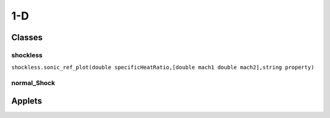 1-D
++++++++++

Classes
==========

shockless
----------

``shockless.sonic_ref_plot(double specificHeatRatio,[double mach1 double mach2],string property)``

normal_Shock
----------

Applets
==========



